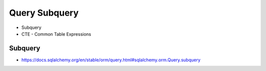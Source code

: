 Query Subquery
==============
* Subquery
* CTE - Common Table Expressions

Subquery
--------
* https://docs.sqlalchemy.org/en/stable/orm/query.html#sqlalchemy.orm.Query.subquery
